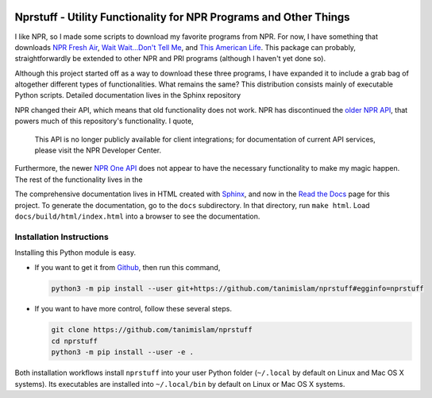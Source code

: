 .. image:: https://badges.gitter.im/nprstuff-tanimislam/Lobby.svg
   :target: https://gitter.im/nprstuff-tanimislam/Lobby?utm_source=badge&utm_medium=badge&utm_campaign=pr-badge&utm_content=body_badge

.. image:: https://readthedocs.org/projects/nprstuff/badge/?version=latest
   :target: https://nprstuff.readthedocs.io/en/latest

###################################################################
Nprstuff - Utility Functionality for NPR Programs and Other Things
###################################################################
I like NPR, so I made some scripts to download my favorite programs from NPR. For now, I have something that downloads `NPR Fresh Air`_, `Wait Wait...Don't Tell
Me <waitwait_>`_, and `This American Life`_. This package can probably, straightforwardly be extended to other NPR and PRI programs (although I haven't yet done so).

Although this project started off as a way to download these three programs, I have expanded it to include a grab bag of altogether different types of functionalities. What remains the same? This distribution consists mainly of executable Python scripts. Detailed documentation lives in the Sphinx repository

NPR changed their API, which means that old functionality does not work. NPR has discontinued the `older NPR API`_, that powers much of this repository's functionality. I quote,

  This API is no longer publicly available for client integrations; for documentation of current API services, please visit the NPR Developer Center.

Furthermore, the newer `NPR One API`_ does not appear to have the necessary functionality to make my magic happen. The rest of the functionality lives in the

The comprehensive documentation lives in HTML created with `Sphinx <https://www.sphinx-doc.org/en/master/>`_, and now in the `Read the Docs <nprstuff_>`_ page for this project. To generate the documentation, go to the ``docs`` subdirectory. In that directory, run ``make html``. Load ``docs/build/html/index.html`` into a browser to see the documentation.

Installation Instructions
^^^^^^^^^^^^^^^^^^^^^^^^^^

Installing this Python module is easy.

* If you want to get it from Github_, then run this command,

  .. code-block:: console

     python3 -m pip install --user git+https://github.com/tanimislam/nprstuff#egginfo=nprstuff

* If you want to have more control, follow these several steps.

  .. code-block:: console

     git clone https://github.com/tanimislam/nprstuff
     cd nprstuff
     python3 -m pip install --user -e .

Both installation workflows install ``nprstuff`` into your user Python folder (``~/.local`` by default on Linux and Mac OS X systems). Its executables are installed into ``~/.local/bin`` by default on Linux or Mac OS X systems.

.. _`NPR Fresh Air`: https://freshair.npr.org
.. _waitwait: https://waitwait.npr.org
.. _`This American Life`: https://www.thisamericanlife.org
.. _LibAV: https://libav.org
.. _FFMPEG: https://ffmpeg.org
.. _HandBrakeCLI: https://handbrake.fr
.. _`older NPR API`: https://www.npr.org/api/index
.. _`NPR One API`: https://dev.npr.org/api
.. _nprstuff: https://nprstuff.readthedocs.io
.. _M4A: https://en.wikipedia.org/wiki/MPEG-4_Part_14
.. _MP3: https://en.wikipedia.org/wiki/MP3
.. _RealMedia: https://en.wikipedia.org/wiki/RealMedia
.. _`CloudConvert REST API`: https://cloudconvert.com/apiconsole
.. _PNG: https://en.wikipedia.org/wiki/Portable_Network_Graphics
.. _JPEG: https://en.wikipedia.org/wiki/JPEG
.. _TIFF: https://en.wikipedia.org/wiki/TIFF
.. _PDF: https://en.wikipedia.org/wiki/PDF
.. _MOV: https://en.wikipedia.org/wiki/QuickTime_File_Format
.. _OGG: https://en.wikipedia.org/wiki/Vorbis
.. _FLAC: https://en.wikipedia.org/wiki/FLAC
.. _SVG: https://en.wikipedia.org/wiki/Scalable_Vector_Graphics
.. _`Abdur-Rashid Sufi`: http://quranicaudio.com/quran/109
.. _Readability: https://www.readability.com
.. _PyQt4: https://www.riverbankcomputing.com/software/pyqt/download
.. _EPUB: https://en.wikipedia.org/wiki/EPUB
.. _Github: https://github.com
..
.. these are magazine URLS
..

.. _`Lightspeed Magazine`: http://www.lightspeedmagazine.com
.. _Medium: https://medium.com/>
.. _`The New Yorker`: https://www.newyorker.com
.. _`The New York Times`: https://www.nytimes.com
.. _`Virginia Quarterly Review`: https://www.vqronline.org
